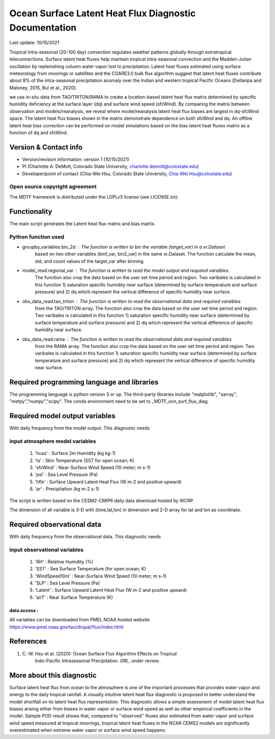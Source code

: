 Ocean Surface Latent Heat Flux Diagnostic Documentation 
================================

Last update: 10/15/2021

Tropical intra-seasonal (20-100 day) convection regulates weather patterns 
globally through extratropical teleconnections. Surface latent heat fluxes 
help maintain tropical intra-seasonal convection and the Madden-Julian 
oscillation by replenishing column water vapor lost to precipitation. 
Latent heat fluxes estimated using surface meteorology from moorings or 
satellites and the COARE3.0 bulk flux algorithm suggest that latent heat 
fluxes contribute about 8% of the intra-seasonal precipitation anomaly over 
the Indian and western tropical Pacific Oceans [Dellaripa and Maloney, 2015, 
Bui et al., 2020].

we use in-situ data from TAO/TRITON/RAMA to create a location-based latent 
heat flux matrix determined by specific humidity deficiency at the surface layer 
(dq) and surface wind speed (sfcWind). By comparing the matrix between observation 
and models/reanalysis, we reveal where model/reanalysis latent heat flux biases are 
largest in dq-sfcWind space. The latent heat flux biases shown in the matrix 
demonstrate dependence on both sfcWind and dq. An offline latent heat bias correction
can be performed on model simulations based on the bias latent heat fluxes matrix 
as a function of dq and sfcWind.


Version & Contact info
----------------------

- Version/revision information: version 1 (10/15/2021)
- PI (Charlotte A. DeMott, Colorado State University, charlotte.demott@colostate.edu)
- Developer/point of contact (Chia-Wei Hsu, Colorado State University, Chia-Wei.Hsu@colostate.edu)


Open source copyright agreement
^^^^^^^^^^^^^^^^^^^^^^^^^^^^^^^

The MDTF framework is distributed under the LGPLv3 license (see LICENSE.txt). 

Functionality
-------------

The main script generates the Latent heat flux matrix and bias matrix.

Python function used
^^^^^^^^^^^^^^^^^^^^^^^^^^^^^^^
- groupby_variables.bin_2d : The function is written to bin the variable (target_var) in a xr.Dataset
                             based on two other variables (bin1_var, bin2_var) in the same xr.Dataset. 
                             The function calculate the mean, std, and count values of the target_var 
                             after binning.
                             
- model_read.regional_var  : The function is written to read the model output and required varaibles.
                             The function also crop the data based on the user set time period and 
                             region. Two varibales is calculated in this function 1) saturation specific  
                             humidity near surface (determined by surface temperature and surface pressure)
                             and 2) dq which represent the vertical difference of specific humidity 
                             near surface. 
                             
- obs_data_read.tao_triton : The function is written to read the observational data and required varaibles
                             from the TAO/TRITON array.
                             The function also crop the data based on the user set time period and 
                             region. Two varibales is calculated in this function 1) saturation specific  
                             humidity near surface (determined by surface temperature and surface pressure)
                             and 2) dq which represent the vertical difference of specific humidity 
                             near surface.
                             
- obs_data_read.rama       : The function is written to read the observational data and required varaibles
                             from the RAMA array.
                             The function also crop the data based on the user set time period and 
                             region. Two varibales is calculated in this function 1) saturation specific  
                             humidity near surface (determined by surface temperature and surface pressure)
                             and 2) dq which represent the vertical difference of specific humidity 
                             near surface.


Required programming language and libraries
-------------------------------------------

The programming language is python version 3 or up. The third-party libraries
include "matplotlib", "xarray", "metpy","numpy","scipy". The conda environment
need to be set to _MDTF_ocn_surf_flux_diag.

Required model output variables
-------------------------------

With daily frequency from the model output. This diagnostic needs

input atmosphere model variables
^^^^^^^^^^^^^^^^^^^^^^^^^^^^^^^
    1. 'huss'    : Surface 2m Humidity (kg kg-1)
    2. 'ts'      : Skin Temperature (SST for open ocean; K)
    3. 'sfcWind' : Near-Surface Wind Speed (10 meter; m s-1)
    4. 'psl'     : Sea Level Pressure (Pa)
    5. 'hfls'    : Surface Upward Latent Heat Flux (W m-2 and positive upward)
    6. 'pr'      : Precipitation (kg m-2 s-1)

The script is written based on the CESM2-CMIP6 daily data download hosted by WCRP.

The dimension of all variable is 3-D with (time,lat,lon) in dimension and 2-D 
array for lat and lon as coordinate.


Required observational data 
-------------------------------

With daily frequency from the observational data. This diagnostic needs

input observational variables
^^^^^^^^^^^^^^^^^^^^^^^^^^^^^^^
    1. 'RH'           : Relative Humidity (%)
    2. 'SST'          : Sea Surface Temperature (for open ocean; K)
    3. 'WindSpeed10m' : Near-Surface Wind Speed (10 meter; m s-1)
    4. 'SLP'          : Sea Level Pressure (Pa)
    5. 'Latent'       : Surface Upward Latent Heat Flux (W m-2 and positive upward)
    6. 'airT'         : Near Surface Temperature (K)
   

data access :
**********************
     
All variables can be downloaded from PMEL NOAA hosted website
`https://www.pmel.noaa.gov/tao/drupal/flux/index.html  <https://www.pmel.noaa.gov/tao/drupal/flux/index.html>`_
    


References
----------

.. _ref-Hsu: 
   
1. C.-W. Hsu et al. (2020): Ocean Surface Flux Algorithm Effects on Tropical 
    Indo-Pacific Intraseasonal Precipitation. *GRL*, under review.



More about this diagnostic
--------------------------

Surface latent heat flux from ocean to the atmosphere is one of the important processes that provides water vapor and energy to the daily tropical rainfall. A visually intuitive latent heat flux diagnostic is proposed to better understand the model shortfall on its latent heat flux representation. This diagnostic allows a simple assessment of model latent heat flux biases arising either from biases in water vapor or surface wind speed as well as other empirical coefficients in the model. Sample POD result shows that, compared to ''observed'' fluxes also estimated from water vapor and surface wind speed measured at tropical moorings, tropical latent heat fluxes in the NCAR CEMS2 models are significantly overestimated when extreme water vapor or surface wind speed happens.
